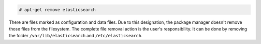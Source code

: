 .. Copyright (C) 2019 Wazuh, Inc.

.. code-block:: console

  # apt-get remove elasticsearch

There are files marked as configuration and data files. Due to this designation, the package manager doesn't remove those files from the filesystem. The complete file removal action is the user's responsibility. It can be done by removing the folder ``/var/lib/elasticsearch`` and ``/etc/elasticsearch``.

.. End of include file
